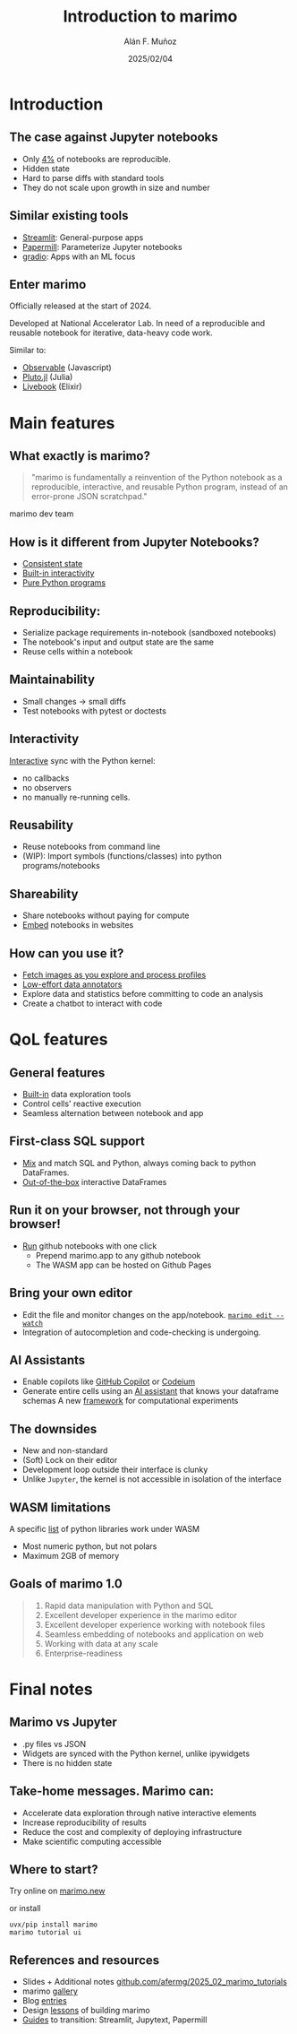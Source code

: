#+TITLE: Introduction to marimo
#+OPTIONS: ^:nil H:2 num:t toc:1
#+DATE: 2025/02/04
#+Author: Alán F. Muñoz
#+LaTeX_CLASS: beamer
#+BEAMER_THEME: metropolis
#+BEAMER_FRAME_LEVEL: 3
# #+LATEX_HEADER: \usepackage{ragged2e}
# #+latex_header: \usepackage{xcolor}
# #+LATEX_HEADER: \usepackage{minted}

* Introduction
** The case against Jupyter notebooks
- Only [[https://leomurta.github.io/papers/pimentel2019a.pdf][4%]] of notebooks are reproducible.
- Hidden state
- Hard to parse diffs with standard tools
- They do not scale upon growth in size and number
  
** Similar existing tools
- [[https://streamlit.io/][Streamlit]]: General-purpose apps
- [[https://papermill.readthedocs.io/en/latest/][Papermill]]: Parameterize Jupyter notebooks
- [[https://github.com/gradio-app/gradio][gradio]]: Apps with an ML focus
  
** Enter marimo
Officially released at the start of 2024.

Developed at National Accelerator Lab. In need of a reproducible and reusable notebook for iterative, data-heavy code work.

Similar to:
- [[https://observablehq.com/][Observable]] (Javascript)
- [[https://github.com/fonsp/Pluto.jl][Pluto.jl]] (Julia)
- [[https://github.com/livebook-dev/livebook][Livebook]] (Elixir)
  
* Main features
** What exactly is marimo?
#+begin_quote
"marimo is fundamentally a reinvention of the Python notebook as a reproducible, interactive, and reusable Python program, instead of an error-prone JSON scratchpad."
#+end_quote

marimo dev team

** How is it different from Jupyter Notebooks?
- [[https://docs.marimo.io/_static/reactive.webm][Consistent state]]
- [[https://docs.marimo.io/_static/readme-ui.webm][Built-in interactivity]]
- [[https://github.com/marimo-team/marimo/blob/main/examples/misc/compound_interest.py][Pure Python programs]]
  
** Reproducibility: 
- Serialize package requirements in-notebook (sandboxed notebooks)
- The notebook's input and output state are the same
- Reuse cells within a notebook
  
** Maintainability
- Small changes -> small diffs
- Test notebooks with pytest or doctests
  
** Interactivity
[[https://docs.marimo.io/_static/readme-ui.webm][Interactive]] sync with the Python kernel:
- no callbacks
- no observers
- no manually re-running cells.

** Reusability
- Reuse notebooks from command line
- (WIP): Import symbols (functions/classes) into python programs/notebooks
  
** Shareability
- Share notebooks without paying for compute
- [[https://docs.marimo.io/guides/publishing/playground/#embedding-an-existing-notebook][Embed]] notebooks in websites
  
** How can you use it?
- [[https://docs.marimo.io/_static/embedding.webm][Fetch images as you explore and process profiles]]
- [[https://docs.marimo.io/_static/docs-model-comparison.webm][Low-effort data annotators]]
- Explore data and statistics before committing to code an analysis
- Create a chatbot to interact with code 
  
* QoL features
** General features
- [[https://docs.marimo.io/api/inputs/data_explorer/][Built-in]] data exploration tools
- Control cells' reactive execution
- Seamless alternation between notebook and app
  
** First-class SQL support
- [[https://docs.marimo.io/guides/working_with_data/sql/][Mix]] and match SQL and Python, always coming back to python DataFrames.
- [[https://docs.marimo.io/guides/working_with_data/dataframes/][Out-of-the-box]] interactive DataFrames
  
** Run it on your browser, not through your browser!
- [[https://github.com/marimo-team/marimo/blob/main/examples/ui/arrays_and_dicts.py][Run]] github notebooks with one click
  - Prepend marimo.app to any github notebook
  - The WASM app can be hosted on Github Pages
    
** Bring your own editor
- Edit the file and monitor changes on the app/notebook.
  [[https://docs.marimo.io/guides/editor_features/watching/#marimo-edit-watch][=marimo edit --watch=]]
- Integration of autocompletion and code-checking is undergoing.
    
** AI Assistants
- Enable copilots like [[https://c.vialoops.com/CL0/https:%2F%2Fdocs.marimo.io%2Fguides%2Feditor_features%2Fai_completion%2F%23github-copilot/1/010001949676d651-71cf2cff-b50b-4332-9b49-f85145fac730-000000/DjdqoXAZzxI324ssvaO4EVwovuKIzHO-o3zcrEpfd2I=389][GitHub Copilot]] or [[https://c.vialoops.com/CL0/https:%2F%2Fdocs.marimo.io%2Fguides%2Feditor_features%2Fai_completion%2F%23codeium-copilot/1/010001949676d651-71cf2cff-b50b-4332-9b49-f85145fac730-000000/xOIGwFrKb9lGarhK0YRTYY8JDHT0qrR3zA8Juc0gEVc=389][Codeium]]
- Generate entire cells using an [[https://c.vialoops.com/CL0/https:%2F%2Fdocs.marimo.io%2Fguides%2Feditor_features%2Fai_completion%2F%23generate-code-with-our-ai-assistant/1/010001949676d651-71cf2cff-b50b-4332-9b49-f85145fac730-000000/egwsRQHp_rFYs-2J4thOA5vaNd8sAOLhpF_DuOQxsRw=389][AI assistant]] that knows your dataframe schemas 
  A new [[https://github.com/marimo-team/expd][framework]] for computational experiments
  
** The downsides
- New and non-standard
- (Soft) Lock on their editor
- Development loop outside their interface is clunky
- Unlike =Jupyter=, the kernel is not accessible in isolation of the interface
  
** WASM limitations
A specific [[https://pyodide.org/en/stable/usage/packages-in-pyodide.html][list]] of python libraries work under WASM
- Most numeric python, but not polars
- Maximum 2GB of memory
  
** Goals of marimo 1.0
#+begin_quote
    1. Rapid data manipulation with Python and SQL
    2. Excellent developer experience in the marimo editor
    3. Excellent developer experience working with notebook files
    4. Seamless embedding of notebooks and application on web
    5. Working with data at any scale
    6. Enterprise-readiness
#+end_quote

* Final notes
** Marimo vs Jupyter
- .py files vs JSON
- Widgets are synced with the Python kernel, unlike ipywidgets
- There is no hidden state

** Take-home messages. Marimo can:
- Accelerate data exploration through native interactive elements
- Increase reproducibility of results
- Reduce the cost and complexity of deploying infrastructure
- Make scientific computing accessible
  
** Where to start?
Try online on [[https://marimo.new][marimo.new]]

or install 
#+begin_src shell
  uvx/pip install marimo
  marimo tutorial ui
#+end_src

** References and resources
- Slides + Additional notes
  [[https://github.com/afermg/2025_02_marimo_tutorials][github.com/afermg/2025_02_marimo_tutorials]]
- marimo [[https://marimo.io/gallery][gallery]]
- Blog [[https://marimo.io/blog][entries]]
- Design [[https://marimo.io/blog/lessons-learned][lessons]] of building marimo
- [[https://docs.marimo.io/guides/coming_from/][Guides]] to transition: Streamlit, Jupytext, Papermill
